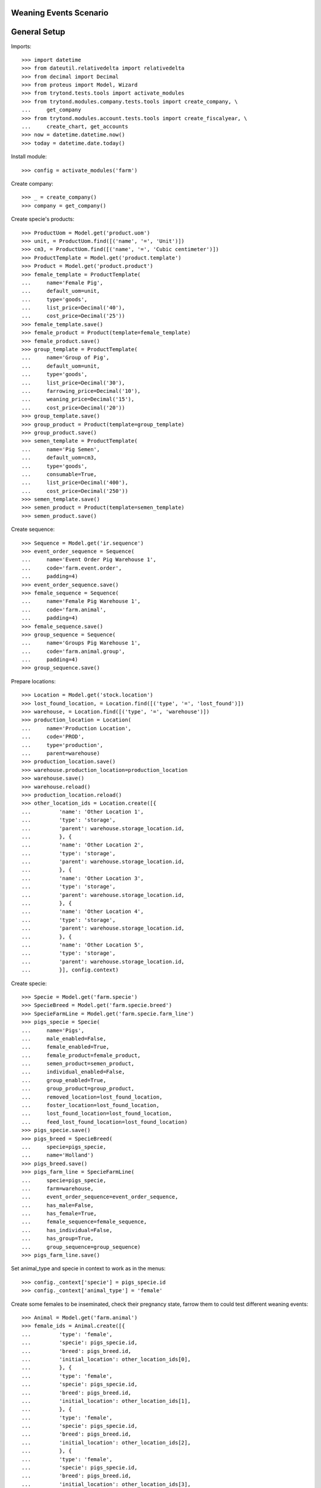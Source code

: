 =======================
Weaning Events Scenario
=======================

=============
General Setup
=============

Imports::

    >>> import datetime
    >>> from dateutil.relativedelta import relativedelta
    >>> from decimal import Decimal
    >>> from proteus import Model, Wizard
    >>> from trytond.tests.tools import activate_modules
    >>> from trytond.modules.company.tests.tools import create_company, \
    ...     get_company
    >>> from trytond.modules.account.tests.tools import create_fiscalyear, \
    ...     create_chart, get_accounts
    >>> now = datetime.datetime.now()
    >>> today = datetime.date.today()

Install module::

    >>> config = activate_modules('farm')

Create company::

    >>> _ = create_company()
    >>> company = get_company()

Create specie's products::

    >>> ProductUom = Model.get('product.uom')
    >>> unit, = ProductUom.find([('name', '=', 'Unit')])
    >>> cm3, = ProductUom.find([('name', '=', 'Cubic centimeter')])
    >>> ProductTemplate = Model.get('product.template')
    >>> Product = Model.get('product.product')
    >>> female_template = ProductTemplate(
    ...     name='Female Pig',
    ...     default_uom=unit,
    ...     type='goods',
    ...     list_price=Decimal('40'),
    ...     cost_price=Decimal('25'))
    >>> female_template.save()
    >>> female_product = Product(template=female_template)
    >>> female_product.save()
    >>> group_template = ProductTemplate(
    ...     name='Group of Pig',
    ...     default_uom=unit,
    ...     type='goods',
    ...     list_price=Decimal('30'),
    ...     farrowing_price=Decimal('10'),
    ...     weaning_price=Decimal('15'),
    ...     cost_price=Decimal('20'))
    >>> group_template.save()
    >>> group_product = Product(template=group_template)
    >>> group_product.save()
    >>> semen_template = ProductTemplate(
    ...     name='Pig Semen',
    ...     default_uom=cm3,
    ...     type='goods',
    ...     consumable=True,
    ...     list_price=Decimal('400'),
    ...     cost_price=Decimal('250'))
    >>> semen_template.save()
    >>> semen_product = Product(template=semen_template)
    >>> semen_product.save()

Create sequence::

    >>> Sequence = Model.get('ir.sequence')
    >>> event_order_sequence = Sequence(
    ...     name='Event Order Pig Warehouse 1',
    ...     code='farm.event.order',
    ...     padding=4)
    >>> event_order_sequence.save()
    >>> female_sequence = Sequence(
    ...     name='Female Pig Warehouse 1',
    ...     code='farm.animal',
    ...     padding=4)
    >>> female_sequence.save()
    >>> group_sequence = Sequence(
    ...     name='Groups Pig Warehouse 1',
    ...     code='farm.animal.group',
    ...     padding=4)
    >>> group_sequence.save()

Prepare locations::

    >>> Location = Model.get('stock.location')
    >>> lost_found_location, = Location.find([('type', '=', 'lost_found')])
    >>> warehouse, = Location.find([('type', '=', 'warehouse')])
    >>> production_location = Location(
    ...     name='Production Location',
    ...     code='PROD',
    ...     type='production',
    ...     parent=warehouse)
    >>> production_location.save()
    >>> warehouse.production_location=production_location
    >>> warehouse.save()
    >>> warehouse.reload()
    >>> production_location.reload()
    >>> other_location_ids = Location.create([{
    ...         'name': 'Other Location 1',
    ...         'type': 'storage',
    ...         'parent': warehouse.storage_location.id,
    ...         }, {
    ...         'name': 'Other Location 2',
    ...         'type': 'storage',
    ...         'parent': warehouse.storage_location.id,
    ...         }, {
    ...         'name': 'Other Location 3',
    ...         'type': 'storage',
    ...         'parent': warehouse.storage_location.id,
    ...         }, {
    ...         'name': 'Other Location 4',
    ...         'type': 'storage',
    ...         'parent': warehouse.storage_location.id,
    ...         }, {
    ...         'name': 'Other Location 5',
    ...         'type': 'storage',
    ...         'parent': warehouse.storage_location.id,
    ...         }], config.context)

Create specie::

    >>> Specie = Model.get('farm.specie')
    >>> SpecieBreed = Model.get('farm.specie.breed')
    >>> SpecieFarmLine = Model.get('farm.specie.farm_line')
    >>> pigs_specie = Specie(
    ...     name='Pigs',
    ...     male_enabled=False,
    ...     female_enabled=True,
    ...     female_product=female_product,
    ...     semen_product=semen_product,
    ...     individual_enabled=False,
    ...     group_enabled=True,
    ...     group_product=group_product,
    ...     removed_location=lost_found_location,
    ...     foster_location=lost_found_location,
    ...     lost_found_location=lost_found_location,
    ...     feed_lost_found_location=lost_found_location)
    >>> pigs_specie.save()
    >>> pigs_breed = SpecieBreed(
    ...     specie=pigs_specie,
    ...     name='Holland')
    >>> pigs_breed.save()
    >>> pigs_farm_line = SpecieFarmLine(
    ...     specie=pigs_specie,
    ...     farm=warehouse,
    ...     event_order_sequence=event_order_sequence,
    ...     has_male=False,
    ...     has_female=True,
    ...     female_sequence=female_sequence,
    ...     has_individual=False,
    ...     has_group=True,
    ...     group_sequence=group_sequence)
    >>> pigs_farm_line.save()

Set animal_type and specie in context to work as in the menus::

    >>> config._context['specie'] = pigs_specie.id
    >>> config._context['animal_type'] = 'female'

Create some females to be inseminated, check their pregnancy state, farrow them
to could test different weaning events::

    >>> Animal = Model.get('farm.animal')
    >>> female_ids = Animal.create([{
    ...         'type': 'female',
    ...         'specie': pigs_specie.id,
    ...         'breed': pigs_breed.id,
    ...         'initial_location': other_location_ids[0],
    ...         }, {
    ...         'type': 'female',
    ...         'specie': pigs_specie.id,
    ...         'breed': pigs_breed.id,
    ...         'initial_location': other_location_ids[1],
    ...         }, {
    ...         'type': 'female',
    ...         'specie': pigs_specie.id,
    ...         'breed': pigs_breed.id,
    ...         'initial_location': other_location_ids[2],
    ...         }, {
    ...         'type': 'female',
    ...         'specie': pigs_specie.id,
    ...         'breed': pigs_breed.id,
    ...         'initial_location': other_location_ids[3],
    ...         }], config.context)
    >>> females = [Animal(i) for i in female_ids]
    >>> all(f.farm.code == 'WH' for f in females)
    True
    >>> not any(bool(f.current_cycle) for f in females)
    True
    >>> all(f.state == 'prospective' for f in females)
    True

Create insemination events for the females without dose BoM nor Lot and
validate them and check the females state::

    >>> InseminationEvent = Model.get('farm.insemination.event')
    >>> now = datetime.datetime.now()
    >>> inseminate_events = InseminationEvent.create([{
    ...         'animal_type': 'female',
    ...         'specie': pigs_specie.id,
    ...         'farm': warehouse.id,
    ...         'timestamp': now,
    ...         'animal': f.id,
    ...         } for f in females], config.context)
    >>> InseminationEvent.validate_event(inseminate_events, config.context)
    >>> all(InseminationEvent(i).state == 'validated'
    ...     for i in inseminate_events)
    True
    >>> females = [Animal(i) for i in female_ids]
    >>> all(f.current_cycle.state == 'mated' for f in females)
    True
    >>> all(f.state == 'mated' for f in females)
    True

Create pregnancy diagnosis events with positive result, validate them and check
females state and pregnancy state::

    >>> PregnancyDiagnosisEvent = Model.get('farm.pregnancy_diagnosis.event')
    >>> now = datetime.datetime.now()
    >>> diagnosis_events = PregnancyDiagnosisEvent.create([{
    ...         'animal_type': 'female',
    ...         'specie': pigs_specie.id,
    ...         'farm': warehouse.id,
    ...         'timestamp': now,
    ...         'animal': f.id,
    ...         'result': 'positive',
    ...         } for f in females], config.context)
    >>> PregnancyDiagnosisEvent.validate_event(diagnosis_events, config.context)
    >>> all(PregnancyDiagnosisEvent(i).state == 'validated'
    ...     for i in diagnosis_events)
    True
    >>> females = [Animal(i) for i in female_ids]
    >>> all(f.current_cycle.pregnant for f in females)
    True
    >>> all(f.current_cycle.state == 'pregnant' for f in females)
    True

Create a farrowing event for each female with 6, 7, 8 and 9 lives respectively,
validate them and check females state and female's live values::

    >>> FarrowingEvent = Model.get('farm.farrowing.event')
    >>> now = datetime.datetime.now()
    >>> farrow_events = FarrowingEvent.create([{
    ...         'animal_type': 'female',
    ...         'specie': pigs_specie.id,
    ...         'farm': warehouse.id,
    ...         'timestamp': now,
    ...         'animal': females[i].id,
    ...         'live': 6 + i,
    ...         } for i in range(0, len(females))], config.context)
    >>> FarrowingEvent.validate_event(farrow_events, config.context)
    >>> all(FarrowingEvent(i).state == 'validated' for i in farrow_events)
    True
    >>> all(FarrowingEvent(i).produced_group.lot.cost_price == Decimal('10.0')
    ...     for i in farrow_events)
    True
    >>> females = [Animal(i) for i in female_ids]
    >>> not any(f.current_cycle.pregnant for f in females)
    True
    >>> all(f.current_cycle.state == 'lactating' for f in females)
    True
    >>> all(f.state == 'mated' for f in females)
    True
    >>> females[0].current_cycle.live
    6
    >>> females[0].current_cycle.removed
    >>> females[-1].current_cycle.live == (6 + len(females) - 1)
    True

Create a weaning event for first female (6 lives) with 6 as quantity, with
current female location as destination location for female and group and
without weaned group::

    >>> WeaningEvent = Model.get('farm.weaning.event')
    >>> now = datetime.datetime.now()
    >>> female1 = females[0]
    >>> weaning_event1 = WeaningEvent(
    ...     animal_type='female',
    ...     specie=pigs_specie,
    ...     farm=warehouse,
    ...     timestamp=now,
    ...     animal=female1,
    ...     quantity=6,
    ...     female_to_location=female1.location,
    ...     weaned_to_location=female1.location)
    >>> weaning_event1.save()

Validate weaning event::

    >>> WeaningEvent.validate_event([weaning_event1.id], config.context)
    >>> weaning_event1.reload()
    >>> weaning_event1.state
    'validated'

Check female's current cycle state is 'unmated' and its weaned value is 6 and
the weaning event doesn't have female, weaned nor lost moves::

    >>> female1.reload()
    >>> female1.current_cycle.state
    'unmated'
    >>> female1.current_cycle.weaned
    6
    >>> female1.current_cycle.removed
    0
    >>> female1.current_cycle.weaning_event.female_move
    >>> female1.current_cycle.weaning_event.weaned_move
    >>> female1.current_cycle.weaning_event.lost_move
    >>> lot = weaning_event1.farrowing_group.lot
    >>> len(lot.cost_lines)
    2
    >>> lot.cost_price == Decimal('15.0')
    True
    >>> weaning_cost_line, = [x for x in lot.cost_lines
    ...     if x.origin == weaning_event1]
    >>> weaning_cost_line.unit_price == Decimal('5.0')
    True

Create a weaning event for second female (7 lives) with 6 as quantity, with
current female location as destination of weaned group but not for destination
female location and without weaned group::

    >>> WeaningEvent = Model.get('farm.weaning.event')
    >>> now = datetime.datetime.now()
    >>> female2 = females[1]
    >>> weaning_event2 = WeaningEvent(
    ...     animal_type='female',
    ...     specie=pigs_specie,
    ...     farm=warehouse,
    ...     timestamp=now,
    ...     animal=female2,
    ...     quantity=6,
    ...     female_to_location=other_location_ids[-1],
    ...     weaned_to_location=female2.location)
    >>> weaning_event2.save()

Validate weaning event::

    >>> WeaningEvent.validate_event([weaning_event2.id], config.context)
    >>> weaning_event2.reload()
    >>> weaning_event2.state
    'validated'

Check female's current cycle state is 'unmated' and its weaned value is 6 and
the weaning event has female and lost moves but not weaned group move::

    >>> female2.reload()
    >>> female2.current_cycle.state
    'unmated'
    >>> female2.current_cycle.weaned
    6
    >>> female2.current_cycle.removed
    1
    >>> female2.current_cycle.weaning_event.female_move.state
    'done'
    >>> female2.current_cycle.weaning_event.weaned_move
    >>> female2.current_cycle.weaning_event.lost_move.quantity
    1.0

Create a weaning event for third female (8 lives) with 8 as quantity, with
different destination location for female and group and without weaned group::

    >>> WeaningEvent = Model.get('farm.weaning.event')
    >>> now = datetime.datetime.now()
    >>> female3 = females[2]
    >>> weaning_event3 = WeaningEvent(
    ...     animal_type='female',
    ...     specie=pigs_specie,
    ...     farm=warehouse,
    ...     timestamp=now,
    ...     animal=female3,
    ...     quantity=8,
    ...     female_to_location=other_location_ids[-1],
    ...     weaned_to_location=other_location_ids[-1])
    >>> weaning_event3.save()

Validate weaning event::

    >>> WeaningEvent.validate_event([weaning_event3.id], config.context)
    >>> weaning_event3.reload()
    >>> weaning_event3.state
    'validated'

Check female's current cycle state is 'unmated' and its weaned value is 8 and
the weaning event has female and weaned group moves but not lost move::

    >>> female3.reload()
    >>> female3.current_cycle.state
    'unmated'
    >>> female3.current_cycle.weaned
    8
    >>> female3.current_cycle.weaning_event.female_move.state
    'done'
    >>> female3.current_cycle.weaning_event.weaned_move.quantity
    8.0
    >>> female3.current_cycle.weaning_event.lost_move

Create a group::

    >>> AnimalGroup = Model.get('farm.animal.group')
    >>> animal_group = AnimalGroup(
    ...     specie=pigs_specie,
    ...     breed=pigs_breed,
    ...     initial_location=other_location_ids[-1],
    ...     initial_quantity=4)
    >>> animal_group.save()

Create a weaning event for third female (9 lives) with 7 as quantity, with
current female location as destination of female and group but with weaned
group::

    >>> WeaningEvent = Model.get('farm.weaning.event')
    >>> now = datetime.datetime.now()
    >>> female4 = females[3]
    >>> weaning_event4 = WeaningEvent(
    ...     animal_type='female',
    ...     specie=pigs_specie,
    ...     farm=warehouse,
    ...     timestamp=now,
    ...     animal=female4,
    ...     quantity=7,
    ...     female_to_location=female4.location,
    ...     weaned_to_location=female4.location,
    ...     weaned_group=animal_group)
    >>> weaning_event4.save()

Validate weaning event::

    >>> WeaningEvent.validate_event([weaning_event4.id], config.context)
    >>> weaning_event4.reload()
    >>> weaning_event4.state
    'validated'

Check female's current cycle state is 'unmated' and its weaned value is 7 and
the weaning event has lost move and **transformation event** but not female nor
weaned group moves::

    >>> female4.reload()
    >>> female4.current_cycle.state
    'unmated'
    >>> female4.current_cycle.weaned
    7
    >>> female4.current_cycle.weaning_event.female_move
    >>> female4.current_cycle.weaning_event.weaned_move
    >>> female4.current_cycle.weaning_event.lost_move.quantity
    2.0
    >>> female4.current_cycle.weaning_event.transformation_event.state
    'validated'
    >>> lot = weaning_event4.weaned_group.lot
    >>> len(lot.cost_lines)
    2
    >>> lot.cost_price == Decimal('15.0')
    True
    >>> weaning_cost_line, = [x for x in lot.cost_lines
    ...     if x.origin == weaning_event4]
    >>> weaning_cost_line.unit_price == Decimal('-5.0')
    True


